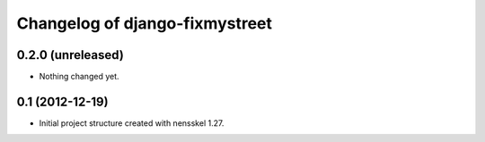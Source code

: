 Changelog of django-fixmystreet
===================================================


0.2.0 (unreleased)
------------------

- Nothing changed yet.


0.1 (2012-12-19)
----------------

- Initial project structure created with nensskel 1.27.
